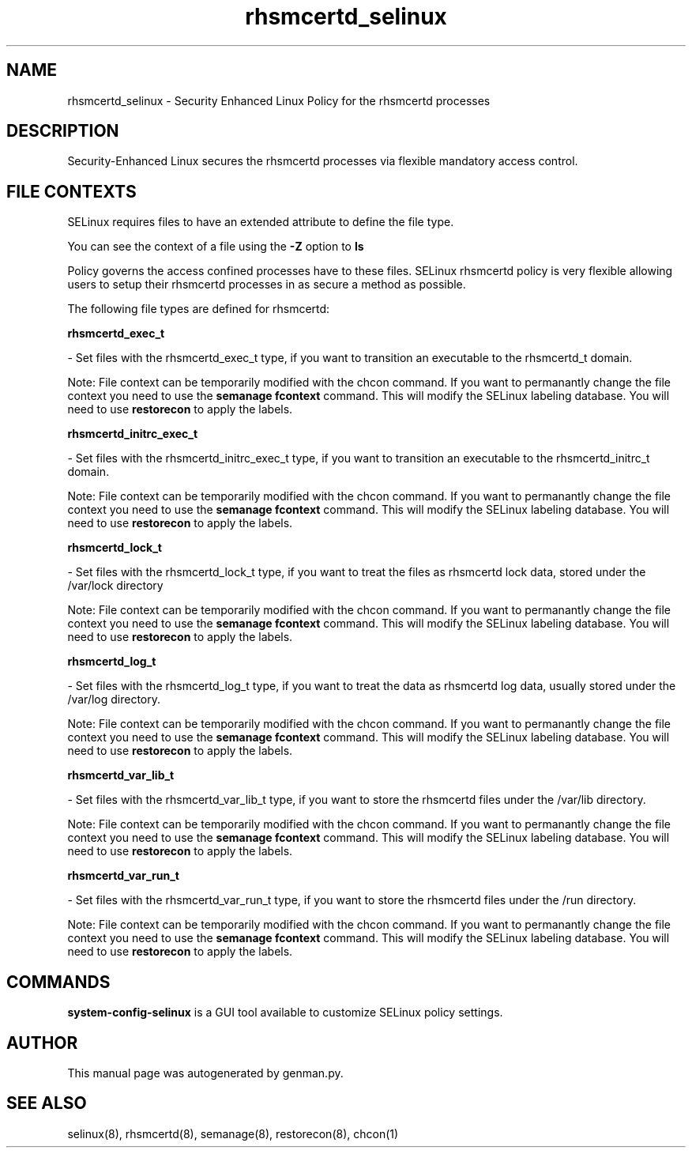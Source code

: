 .TH  "rhsmcertd_selinux"  "8"  "rhsmcertd" "dwalsh@redhat.com" "rhsmcertd SELinux Policy documentation"
.SH "NAME"
rhsmcertd_selinux \- Security Enhanced Linux Policy for the rhsmcertd processes
.SH "DESCRIPTION"

Security-Enhanced Linux secures the rhsmcertd processes via flexible mandatory access
control.  

.SH FILE CONTEXTS
SELinux requires files to have an extended attribute to define the file type. 
.PP
You can see the context of a file using the \fB\-Z\fP option to \fBls\bP
.PP
Policy governs the access confined processes have to these files. 
SELinux rhsmcertd policy is very flexible allowing users to setup their rhsmcertd processes in as secure a method as possible.
.PP 
The following file types are defined for rhsmcertd:


.EX
.B rhsmcertd_exec_t 
.EE

- Set files with the rhsmcertd_exec_t type, if you want to transition an executable to the rhsmcertd_t domain.

Note: File context can be temporarily modified with the chcon command.  If you want to permanantly change the file context you need to use the 
.B semanage fcontext 
command.  This will modify the SELinux labeling database.  You will need to use
.B restorecon
to apply the labels.


.EX
.B rhsmcertd_initrc_exec_t 
.EE

- Set files with the rhsmcertd_initrc_exec_t type, if you want to transition an executable to the rhsmcertd_initrc_t domain.

Note: File context can be temporarily modified with the chcon command.  If you want to permanantly change the file context you need to use the 
.B semanage fcontext 
command.  This will modify the SELinux labeling database.  You will need to use
.B restorecon
to apply the labels.


.EX
.B rhsmcertd_lock_t 
.EE

- Set files with the rhsmcertd_lock_t type, if you want to treat the files as rhsmcertd lock data, stored under the /var/lock directory

Note: File context can be temporarily modified with the chcon command.  If you want to permanantly change the file context you need to use the 
.B semanage fcontext 
command.  This will modify the SELinux labeling database.  You will need to use
.B restorecon
to apply the labels.


.EX
.B rhsmcertd_log_t 
.EE

- Set files with the rhsmcertd_log_t type, if you want to treat the data as rhsmcertd log data, usually stored under the /var/log directory.

Note: File context can be temporarily modified with the chcon command.  If you want to permanantly change the file context you need to use the 
.B semanage fcontext 
command.  This will modify the SELinux labeling database.  You will need to use
.B restorecon
to apply the labels.


.EX
.B rhsmcertd_var_lib_t 
.EE

- Set files with the rhsmcertd_var_lib_t type, if you want to store the rhsmcertd files under the /var/lib directory.

Note: File context can be temporarily modified with the chcon command.  If you want to permanantly change the file context you need to use the 
.B semanage fcontext 
command.  This will modify the SELinux labeling database.  You will need to use
.B restorecon
to apply the labels.


.EX
.B rhsmcertd_var_run_t 
.EE

- Set files with the rhsmcertd_var_run_t type, if you want to store the rhsmcertd files under the /run directory.

Note: File context can be temporarily modified with the chcon command.  If you want to permanantly change the file context you need to use the 
.B semanage fcontext 
command.  This will modify the SELinux labeling database.  You will need to use
.B restorecon
to apply the labels.

.SH "COMMANDS"

.PP
.B system-config-selinux 
is a GUI tool available to customize SELinux policy settings.

.SH AUTHOR	
This manual page was autogenerated by genman.py.

.SH "SEE ALSO"
selinux(8), rhsmcertd(8), semanage(8), restorecon(8), chcon(1)
